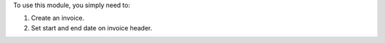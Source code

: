 To use this module, you simply need to:

#. Create an invoice.
#. Set start and end date on invoice header.
